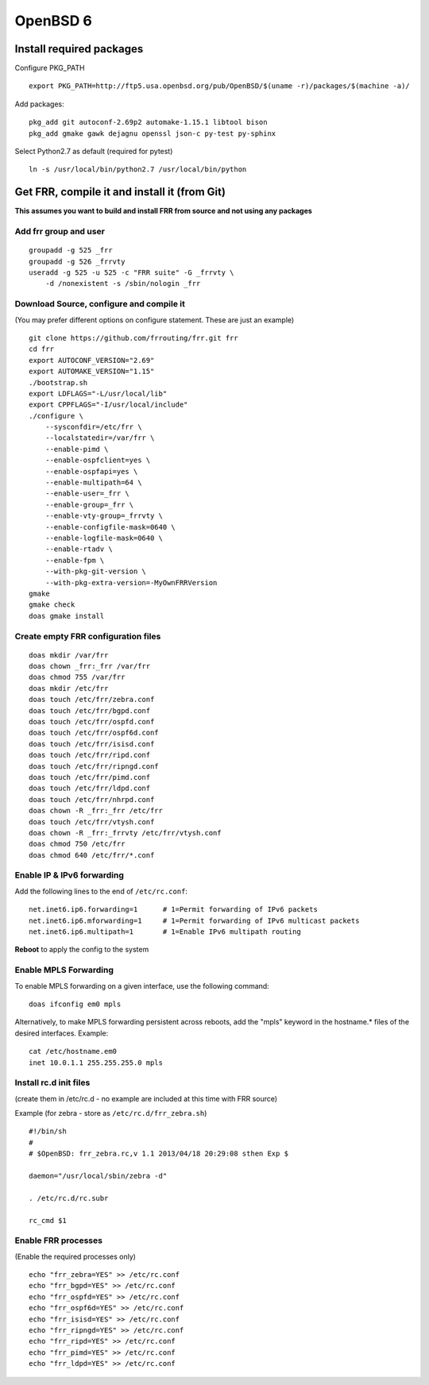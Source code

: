 OpenBSD 6
=========================================

Install required packages
-------------------------

Configure PKG\_PATH

::

    export PKG_PATH=http://ftp5.usa.openbsd.org/pub/OpenBSD/$(uname -r)/packages/$(machine -a)/

Add packages:

::

    pkg_add git autoconf-2.69p2 automake-1.15.1 libtool bison
    pkg_add gmake gawk dejagnu openssl json-c py-test py-sphinx

Select Python2.7 as default (required for pytest)

::

    ln -s /usr/local/bin/python2.7 /usr/local/bin/python

Get FRR, compile it and install it (from Git)
---------------------------------------------

**This assumes you want to build and install FRR from source and not
using any packages**

Add frr group and user
^^^^^^^^^^^^^^^^^^^^^^

::

    groupadd -g 525 _frr
    groupadd -g 526 _frrvty
    useradd -g 525 -u 525 -c "FRR suite" -G _frrvty \
        -d /nonexistent -s /sbin/nologin _frr

Download Source, configure and compile it
^^^^^^^^^^^^^^^^^^^^^^^^^^^^^^^^^^^^^^^^^

(You may prefer different options on configure statement. These are just
an example)

::

    git clone https://github.com/frrouting/frr.git frr
    cd frr
    export AUTOCONF_VERSION="2.69"
    export AUTOMAKE_VERSION="1.15"
    ./bootstrap.sh
    export LDFLAGS="-L/usr/local/lib"
    export CPPFLAGS="-I/usr/local/include"
    ./configure \
        --sysconfdir=/etc/frr \
        --localstatedir=/var/frr \
        --enable-pimd \
        --enable-ospfclient=yes \
        --enable-ospfapi=yes \
        --enable-multipath=64 \
        --enable-user=_frr \
        --enable-group=_frr \
        --enable-vty-group=_frrvty \
        --enable-configfile-mask=0640 \
        --enable-logfile-mask=0640 \
        --enable-rtadv \
        --enable-fpm \
        --with-pkg-git-version \
        --with-pkg-extra-version=-MyOwnFRRVersion
    gmake
    gmake check
    doas gmake install

Create empty FRR configuration files
^^^^^^^^^^^^^^^^^^^^^^^^^^^^^^^^^^^^

::

    doas mkdir /var/frr
    doas chown _frr:_frr /var/frr
    doas chmod 755 /var/frr
    doas mkdir /etc/frr
    doas touch /etc/frr/zebra.conf
    doas touch /etc/frr/bgpd.conf
    doas touch /etc/frr/ospfd.conf
    doas touch /etc/frr/ospf6d.conf
    doas touch /etc/frr/isisd.conf
    doas touch /etc/frr/ripd.conf
    doas touch /etc/frr/ripngd.conf
    doas touch /etc/frr/pimd.conf
    doas touch /etc/frr/ldpd.conf
    doas touch /etc/frr/nhrpd.conf
    doas chown -R _frr:_frr /etc/frr
    doas touch /etc/frr/vtysh.conf
    doas chown -R _frr:_frrvty /etc/frr/vtysh.conf
    doas chmod 750 /etc/frr
    doas chmod 640 /etc/frr/*.conf

Enable IP & IPv6 forwarding
^^^^^^^^^^^^^^^^^^^^^^^^^^^

Add the following lines to the end of ``/etc/rc.conf``:

::

    net.inet6.ip6.forwarding=1      # 1=Permit forwarding of IPv6 packets
    net.inet6.ip6.mforwarding=1     # 1=Permit forwarding of IPv6 multicast packets
    net.inet6.ip6.multipath=1       # 1=Enable IPv6 multipath routing

**Reboot** to apply the config to the system

Enable MPLS Forwarding
^^^^^^^^^^^^^^^^^^^^^^

To enable MPLS forwarding on a given interface, use the following
command:

::

    doas ifconfig em0 mpls

Alternatively, to make MPLS forwarding persistent across reboots, add
the "mpls" keyword in the hostname.\* files of the desired interfaces.
Example:

::

    cat /etc/hostname.em0
    inet 10.0.1.1 255.255.255.0 mpls

Install rc.d init files
^^^^^^^^^^^^^^^^^^^^^^^

(create them in /etc/rc.d - no example are included at this time with
FRR source)

Example (for zebra - store as ``/etc/rc.d/frr_zebra.sh``)

::

    #!/bin/sh
    #
    # $OpenBSD: frr_zebra.rc,v 1.1 2013/04/18 20:29:08 sthen Exp $

    daemon="/usr/local/sbin/zebra -d"

    . /etc/rc.d/rc.subr

    rc_cmd $1

Enable FRR processes
^^^^^^^^^^^^^^^^^^^^

(Enable the required processes only)

::

    echo "frr_zebra=YES" >> /etc/rc.conf
    echo "frr_bgpd=YES" >> /etc/rc.conf
    echo "frr_ospfd=YES" >> /etc/rc.conf
    echo "frr_ospf6d=YES" >> /etc/rc.conf
    echo "frr_isisd=YES" >> /etc/rc.conf
    echo "frr_ripngd=YES" >> /etc/rc.conf
    echo "frr_ripd=YES" >> /etc/rc.conf
    echo "frr_pimd=YES" >> /etc/rc.conf
    echo "frr_ldpd=YES" >> /etc/rc.conf
